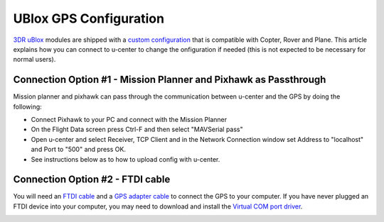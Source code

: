.. _common-ublox-gps:

=======================
UBlox GPS Configuration
=======================

`3DR uBlox <https://store.3dr.com/products/3dr-gps-ublox-with-compass>`__
modules are shipped with a `custom configuration <https://github.com/ArduPilot/ardupilot/tree/master/libraries/AP_GPS/config>`__
that is compatible with Copter, Rover and Plane.  This article explains
how you can connect to u-center to change the onfiguration if needed (this is not
expected to be necessary for normal users).

.. image:: ../../../images/3DR-ublox.jpg
    :target: ../_images/3DR-ublox.jpg

Connection Option #1 - Mission Planner and Pixhawk as Passthrough
=================================================================

Mission planner and pixhawk can pass through the communication
between u-center and the GPS by doing the following:

-  Connect Pixhawk to your PC and connect with the Mission Planner
-  On the Flight Data screen press Ctrl-F and then select "MAVSerial
   pass"
-  Open u-center and select Receiver, TCP Client and in the Network
   Connection window set Address to "localhost" and Port to "500" and
   press OK.
-  See instructions below as to how to upload config with u-center.

.. image:: ../../../images/GPS_PassThrough_MP.jpg
    :target: ../_images/GPS_PassThrough_MP.jpg

.. image:: ../../../images/GPS_PassThrough_Ucenter.png
    :target: ../_images/GPS_PassThrough_Ucenter.png

Connection Option #2 - FTDI cable
=================================

You will need an `FTDI cable <http://store.jdrones.com/cable_ftdi_6pin_5v_p/cblftdi5v6p.htm>`__ and
a `GPS adapter cable <http://store.scoutuav.com/product/cables-connectors/gps-cable-10-cm/>`__ to
connect the GPS to your computer. If you have never plugged an FTDI
device into your computer, you may need to download and install
the `Virtual COM port driver <http://www.ftdichip.com/Drivers/VCP.htm>`__.

.. image:: ../../../images/ublox_gps_ftdi_connection.jpg
    :target: ../_images/ublox_gps_ftdi_connection.jpg
